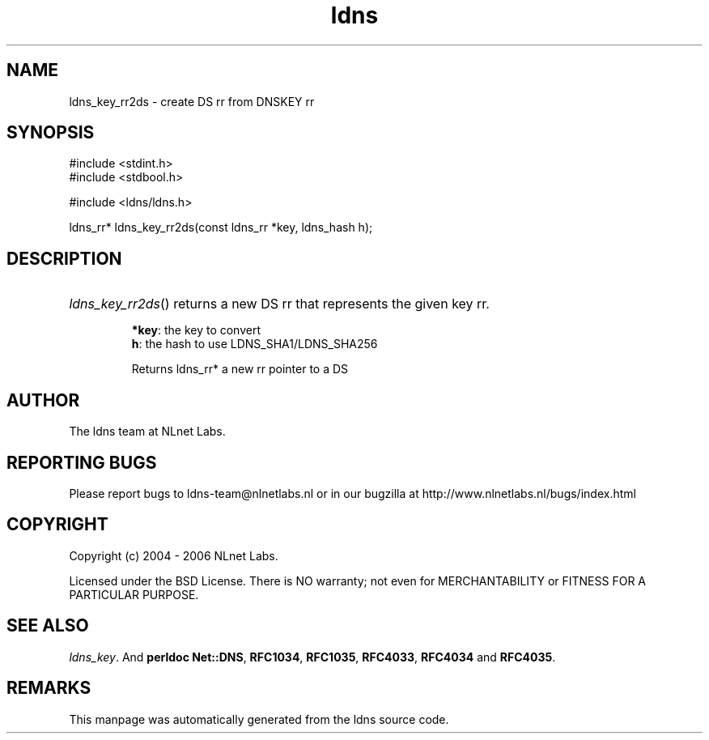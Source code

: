 .ad l
.TH ldns 3 "30 May 2006"
.SH NAME
ldns_key_rr2ds \- create DS rr from DNSKEY rr

.SH SYNOPSIS
#include <stdint.h>
.br
#include <stdbool.h>
.br
.PP
#include <ldns/ldns.h>
.PP
ldns_rr* ldns_key_rr2ds(const ldns_rr *key, ldns_hash h);
.PP

.SH DESCRIPTION
.HP
\fIldns_key_rr2ds\fR()
returns a new \%DS rr that represents the given key rr.

\.br
\fB*key\fR: the key to convert
\.br
\fBh\fR: the hash to use LDNS_SHA1/LDNS_SHA256

\.br
Returns ldns_rr* a new rr pointer to a \%DS
.PP
.SH AUTHOR
The ldns team at NLnet Labs.

.SH REPORTING BUGS
Please report bugs to ldns-team@nlnetlabs.nl or in 
our bugzilla at
http://www.nlnetlabs.nl/bugs/index.html

.SH COPYRIGHT
Copyright (c) 2004 - 2006 NLnet Labs.
.PP
Licensed under the BSD License. There is NO warranty; not even for
MERCHANTABILITY or
FITNESS FOR A PARTICULAR PURPOSE.

.SH SEE ALSO
\fIldns_key\fR.
And \fBperldoc Net::DNS\fR, \fBRFC1034\fR,
\fBRFC1035\fR, \fBRFC4033\fR, \fBRFC4034\fR  and \fBRFC4035\fR.
.SH REMARKS
This manpage was automatically generated from the ldns source code.
